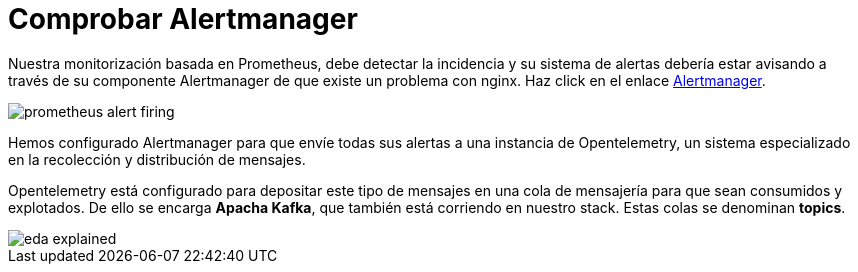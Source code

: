 = Comprobar Alertmanager
:page-layout: home
:!sectids:

Nuestra monitorización basada en Prometheus, debe detectar la incidencia y su sistema de alertas debería estar avisando a través de su componente Alertmanager de que existe un problema con nginx. Haz click en el enlace link:http://aap24-opentelemetry01.sc24.workshops:9090/alerts[Alertmanager].

image::prometheus_alert_firing.png[]

Hemos configurado Alertmanager para que envíe todas sus alertas a una instancia de Opentelemetry, un sistema especializado en la recolección y distribución de mensajes.

Opentelemetry está configurado para depositar este tipo de mensajes en una cola de mensajería para que sean consumidos y explotados. De ello se encarga *Apacha Kafka*, que también está corriendo en nuestro stack. Estas colas se denominan *topics*.

image::eda_explained.png[]
